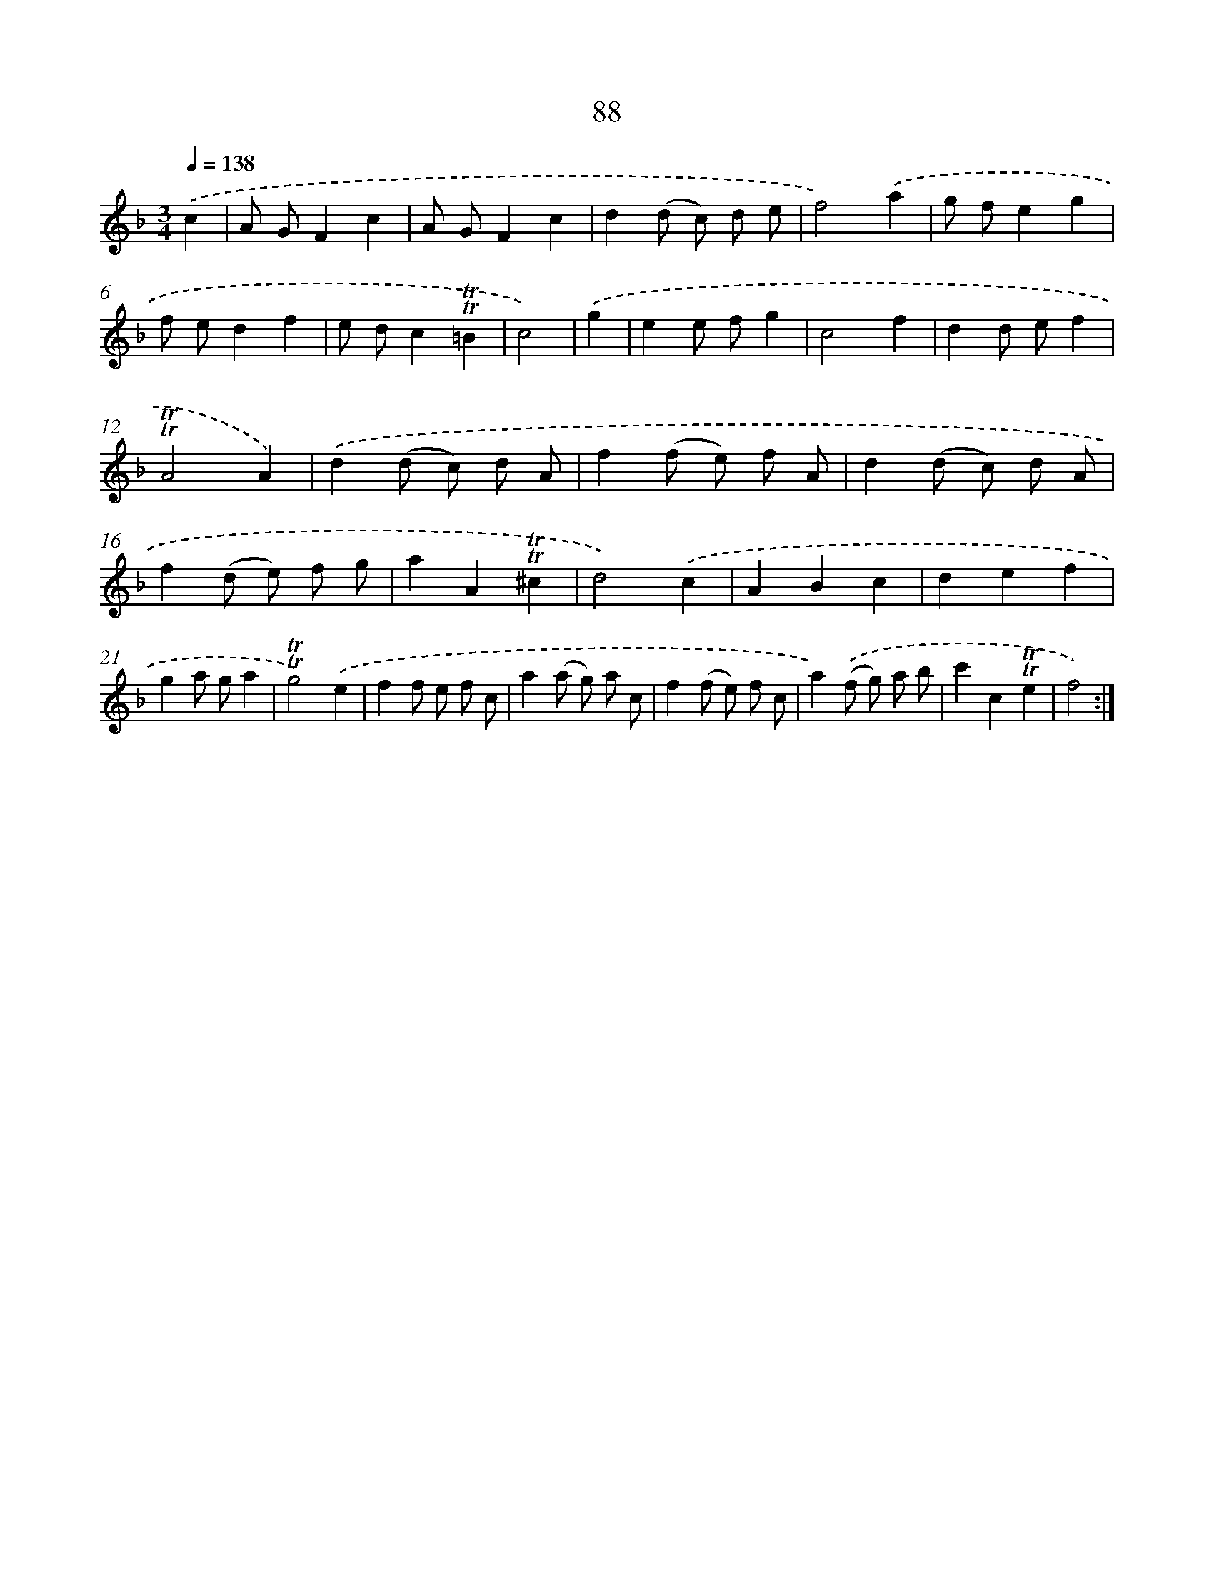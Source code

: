 X: 15603
T: 88
%%abc-version 2.0
%%abcx-abcm2ps-target-version 5.9.1 (29 Sep 2008)
%%abc-creator hum2abc beta
%%abcx-conversion-date 2018/11/01 14:37:55
%%humdrum-veritas 1446705862
%%humdrum-veritas-data 3559192836
%%continueall 1
%%barnumbers 0
L: 1/8
M: 3/4
Q: 1/4=138
K: F clef=treble
.('c2 [I:setbarnb 1]|
A GF2c2 |
A GF2c2 |
d2(d c) d e |
f4).('a2 |
g fe2g2 |
f ed2f2 |
e dc2!trill!!trill!=B2 |
c4) |
.('g2 [I:setbarnb 9]|
e2e fg2 |
c4f2 |
d2d ef2 |
!trill!!trill!A4A2) |
.('d2(d c) d A |
f2(f e) f A |
d2(d c) d A |
f2(d e) f g |
a2A2!trill!!trill!^c2 |
d4).('c2 |
A2B2c2 |
d2e2f2 |
g2a ga2 |
!trill!!trill!g4).('e2 |
f2f e f c |
a2(a g) a c |
f2(f e) f c |
a2).('(f g) a b |
c'2c2!trill!!trill!e2 |
f4) :|]
